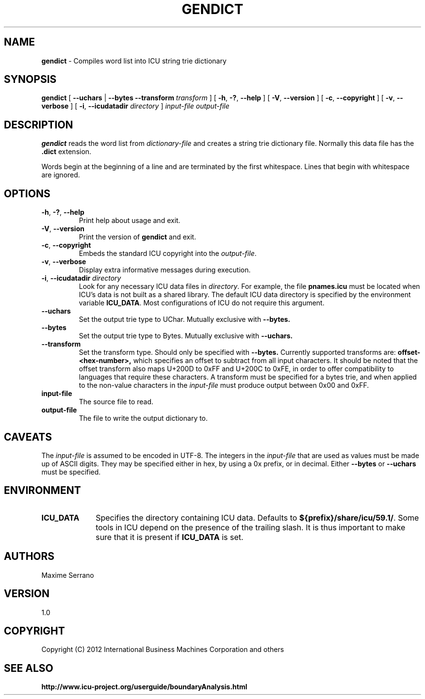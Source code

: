 .\" Hey, Emacs! This is -*-nroff-*- you know...
.\"
.\" gendict.1: manual page for the gendict utility
.\"
.\" Copyright (C) 2016 and later: Unicode, Inc. and others.
.\" License & terms of use: http://www.unicode.org/copyright.html
.\" Copyright (C) 2012 International Business Machines Corporation and others
.\"
.TH GENDICT 1 "1 June 2012" "ICU MANPAGE" "ICU 59.1 Manual"
.SH NAME
.B gendict
\- Compiles word list into ICU string trie dictionary
.SH SYNOPSIS
.B gendict
[
.BR "\fB\-\-uchars"
|
.BR "\fB\-\-bytes"
.BI "\fB\-\-transform" " transform"
]
[
.BR "\-h\fP, \fB\-?\fP, \fB\-\-help"
]
[
.BR "\-V\fP, \fB\-\-version"
]
[
.BR "\-c\fP, \fB\-\-copyright"
]
[
.BR "\-v\fP, \fB\-\-verbose"
]
[
.BI "\-i\fP, \fB\-\-icudatadir" " directory"
]
.IR " input-file"
.IR " output\-file"
.SH DESCRIPTION
.B gendict
reads the word list from
.I dictionary-file
and creates a string trie dictionary file. Normally this data file has the 
.B .dict
extension.
.PP
Words begin at the beginning of a line and are terminated by the first whitespace.
Lines that begin with whitespace are ignored.
.SH OPTIONS
.TP
.BR "\-h\fP, \fB\-?\fP, \fB\-\-help"
Print help about usage and exit.
.TP
.BR "\-V\fP, \fB\-\-version"
Print the version of
.B gendict
and exit.
.TP
.BR "\-c\fP, \fB\-\-copyright"
Embeds the standard ICU copyright into the
.IR output-file .
.TP
.BR "\-v\fP, \fB\-\-verbose"
Display extra informative messages during execution.
.TP
.BI "\-i\fP, \fB\-\-icudatadir" " directory"
Look for any necessary ICU data files in
.IR directory .
For example, the file
.B pnames.icu
must be located when ICU's data is not built as a shared library.
The default ICU data directory is specified by the environment variable
.BR ICU_DATA .
Most configurations of ICU do not require this argument.
.TP
.BR "\fB\-\-uchars"
Set the output trie type to UChar. Mutually exclusive with
.BR --bytes.
.TP
.BR "\fB\-\-bytes"
Set the output trie type to Bytes. Mutually exclusive with 
.BR --uchars.
.TP
.BR "\fB\-\-transform"
Set the transform type. Should only be specified with
.BR --bytes.
Currently supported transforms are:
.BR offset-<hex-number>,
which specifies an offset to subtract from all input characters.
It should be noted that the offset transform also maps U+200D 
to 0xFF and U+200C to 0xFE, in order to offer compatibility to 
languages that require these characters.
A transform must be specified for a bytes trie, and when applied 
to the non-value characters in the 
.IR input-file
must produce output between 0x00 and 0xFF.
.TP
.BI " input\-file"
The source file to read.
.TP
.BI " output\-file"
The file to write the output dictionary to.
.SH CAVEATS
The 
.IR input-file
is assumed to be encoded in UTF-8.
The integers in the 
.IR input-file 
that are used as values must be made up of ASCII digits. They 
may be specified either in hex, by using a 0x prefix, or in 
decimal.
Either
.BI --bytes
or 
.BI --uchars
must be specified.
.SH ENVIRONMENT
.TP 10
.B ICU_DATA
Specifies the directory containing ICU data. Defaults to
.BR ${prefix}/share/icu/59.1/ .
Some tools in ICU depend on the presence of the trailing slash. It is thus
important to make sure that it is present if
.B ICU_DATA
is set.
.SH AUTHORS
Maxime Serrano
.SH VERSION
1.0
.SH COPYRIGHT
Copyright (C) 2012 International Business Machines Corporation and others
.SH SEE ALSO
.BR http://www.icu-project.org/userguide/boundaryAnalysis.html

